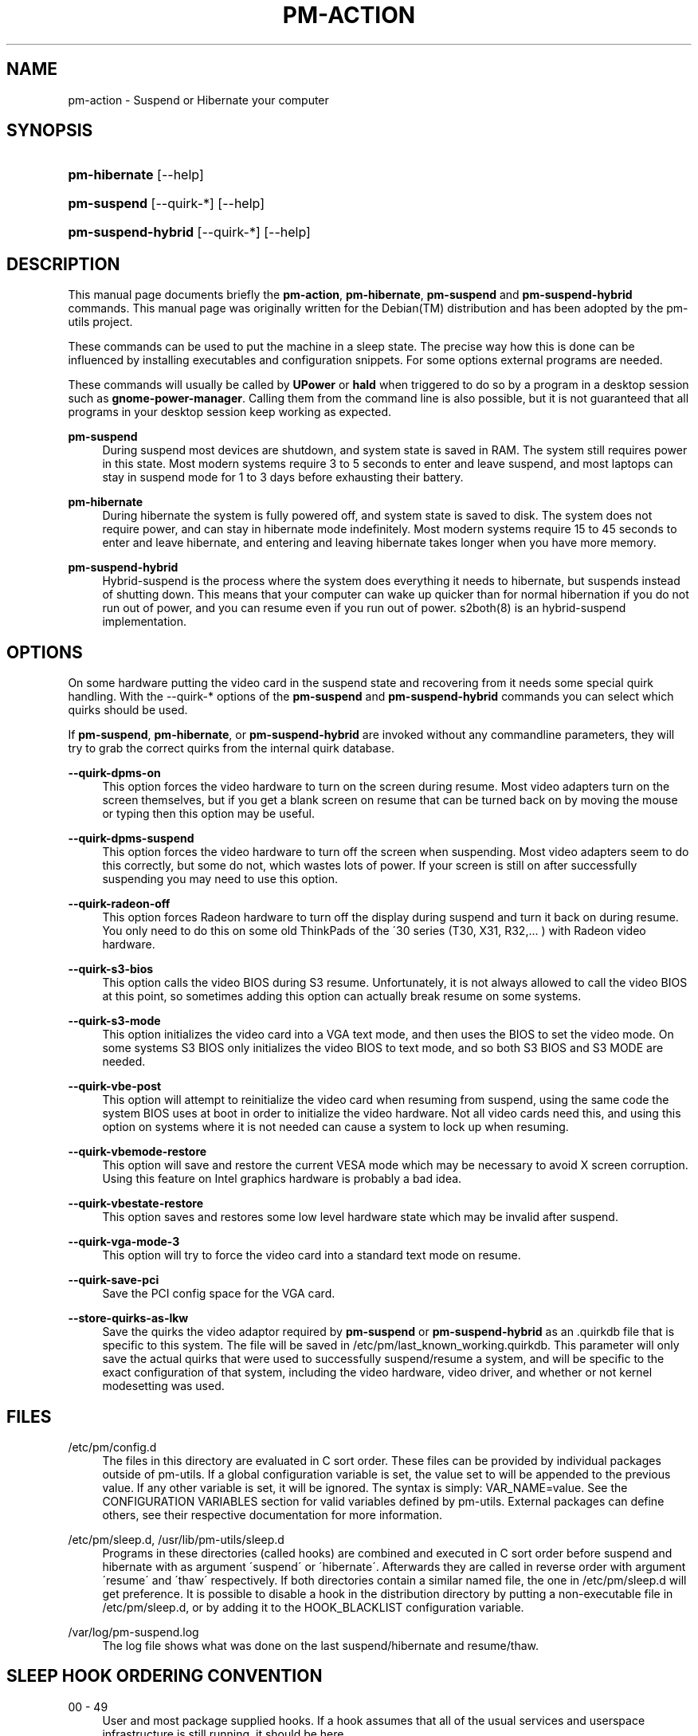 '\" t
.\"     Title: pm-action
.\"    Author: Tim Dijkstra <tim@famdijkstra.org>
.\" Generator: DocBook XSL Stylesheets v1.75.2 <http://docbook.sf.net/>
.\"      Date: Apr 25, 2007
.\"    Manual: pm-utils User Manual
.\"    Source: pm-action
.\"  Language: English
.\"
.TH "PM\-ACTION" "8" "Apr 25, 2007" "pm-action" "pm-utils User Manual"
.\" -----------------------------------------------------------------
.\" * set default formatting
.\" -----------------------------------------------------------------
.\" disable hyphenation
.nh
.\" disable justification (adjust text to left margin only)
.ad l
.\" -----------------------------------------------------------------
.\" * MAIN CONTENT STARTS HERE *
.\" -----------------------------------------------------------------
.SH "NAME"
pm-action \- Suspend or Hibernate your computer
.SH "SYNOPSIS"
.HP \w'\fBpm\-hibernate\fR\ 'u
\fBpm\-hibernate\fR [\-\-help]
.HP \w'\fBpm\-suspend\fR\ 'u
\fBpm\-suspend\fR [\-\-quirk\-*] [\-\-help]
.HP \w'\fBpm\-suspend\-hybrid\fR\ 'u
\fBpm\-suspend\-hybrid\fR [\-\-quirk\-*] [\-\-help]
.SH "DESCRIPTION"
.PP
This manual page documents briefly the
\fBpm\-action\fR,
\fBpm\-hibernate\fR,
\fBpm\-suspend\fR
and
\fBpm\-suspend\-hybrid\fR
commands\&. This manual page was originally written for the
Debian(TM)
distribution and has been adopted by the pm\-utils project\&.
.PP
These commands can be used to put the machine in a sleep state\&. The precise way how this is done can be influenced by installing executables and configuration snippets\&. For some options external programs are needed\&.
.PP
These commands will usually be called by
\fBUPower\fR
or
\fBhald\fR
when triggered to do so by a program in a desktop session such as
\fBgnome\-power\-manager\fR\&. Calling them from the command line is also possible, but it is not guaranteed that all programs in your desktop session keep working as expected\&.
.PP
\fBpm\-suspend\fR
.RS 4
During suspend most devices are shutdown, and system state is saved in RAM\&. The system still requires power in this state\&. Most modern systems require 3 to 5 seconds to enter and leave suspend, and most laptops can stay in suspend mode for 1 to 3 days before exhausting their battery\&.
.RE
.PP
\fBpm\-hibernate\fR
.RS 4
During hibernate the system is fully powered off, and system state is saved to disk\&. The system does not require power, and can stay in hibernate mode indefinitely\&. Most modern systems require 15 to 45 seconds to enter and leave hibernate, and entering and leaving hibernate takes longer when you have more memory\&.
.RE
.PP
\fBpm\-suspend\-hybrid\fR
.RS 4
Hybrid\-suspend is the process where the system does everything it needs to hibernate, but suspends instead of shutting down\&. This means that your computer can wake up quicker than for normal hibernation if you do not run out of power, and you can resume even if you run out of power\&. s2both(8) is an hybrid\-suspend implementation\&.
.RE
.SH "OPTIONS"
.PP
On some hardware putting the video card in the suspend state and recovering from it needs some special quirk handling\&. With the \-\-quirk\-* options of the
\fBpm\-suspend\fR
and
\fBpm\-suspend\-hybrid\fR
commands you can select which quirks should be used\&.
.PP
If
\fBpm\-suspend\fR,
\fBpm\-hibernate\fR, or
\fBpm\-suspend\-hybrid\fR
are invoked without any commandline parameters, they will try to grab the correct quirks from the internal quirk database\&.
.PP
\fB\-\-quirk\-dpms\-on\fR
.RS 4
This option forces the video hardware to turn on the screen during resume\&. Most video adapters turn on the screen themselves, but if you get a blank screen on resume that can be turned back on by moving the mouse or typing then this option may be useful\&.
.RE
.PP
\fB\-\-quirk\-dpms\-suspend\fR
.RS 4
This option forces the video hardware to turn off the screen when suspending\&. Most video adapters seem to do this correctly, but some do not, which wastes lots of power\&. If your screen is still on after successfully suspending you may need to use this option\&.
.RE
.PP
\fB\-\-quirk\-radeon\-off\fR
.RS 4
This option forces Radeon hardware to turn off the display during suspend and turn it back on during resume\&. You only need to do this on some old ThinkPads of the \'30 series (T30, X31, R32,\&.\&.\&. ) with Radeon video hardware\&.
.RE
.PP
\fB\-\-quirk\-s3\-bios\fR
.RS 4
This option calls the video BIOS during S3 resume\&. Unfortunately, it is not always allowed to call the video BIOS at this point, so sometimes adding this option can actually break resume on some systems\&.
.RE
.PP
\fB\-\-quirk\-s3\-mode\fR
.RS 4
This option initializes the video card into a VGA text mode, and then uses the BIOS to set the video mode\&. On some systems S3 BIOS only initializes the video BIOS to text mode, and so both S3 BIOS and S3 MODE are needed\&.
.RE
.PP
\fB\-\-quirk\-vbe\-post\fR
.RS 4
This option will attempt to reinitialize the video card when resuming from suspend, using the same code the system BIOS uses at boot in order to initialize the video hardware\&. Not all video cards need this, and using this option on systems where it is not needed can cause a system to lock up when resuming\&.
.RE
.PP
\fB\-\-quirk\-vbemode\-restore\fR
.RS 4
This option will save and restore the current VESA mode which may be necessary to avoid X screen corruption\&. Using this feature on Intel graphics hardware is probably a bad idea\&.
.RE
.PP
\fB\-\-quirk\-vbestate\-restore\fR
.RS 4
This option saves and restores some low level hardware state which may be invalid after suspend\&.
.RE
.PP
\fB\-\-quirk\-vga\-mode\-3\fR
.RS 4
This option will try to force the video card into a standard text mode on resume\&.
.RE
.PP
\fB\-\-quirk\-save\-pci\fR
.RS 4
Save the PCI config space for the VGA card\&.
.RE
.PP
\fB\-\-store\-quirks\-as\-lkw\fR
.RS 4
Save the quirks the video adaptor required by
\fBpm\-suspend\fR
or
\fBpm\-suspend\-hybrid\fR
as an \&.quirkdb file that is specific to this system\&. The file will be saved in
/etc/pm/last_known_working\&.quirkdb\&. This parameter will only save the actual quirks that were used to successfully suspend/resume a system, and will be specific to the exact configuration of that system, including the video hardware, video driver, and whether or not kernel modesetting was used\&.
.RE
.SH "FILES"
.PP
/etc/pm/config\&.d
.RS 4
The files in this directory are evaluated in C sort order\&. These files can be provided by individual packages outside of pm\-utils\&. If a global configuration variable is set, the value set to will be appended to the previous value\&. If any other variable is set, it will be ignored\&. The syntax is simply: VAR_NAME=value\&. See the CONFIGURATION VARIABLES section for valid variables defined by pm\-utils\&. External packages can define others, see their respective documentation for more information\&.
.RE
.PP
/etc/pm/sleep\&.d, /usr/lib/pm\-utils/sleep\&.d
.RS 4
Programs in these directories (called hooks) are combined and executed in C sort order before suspend and hibernate with as argument \'suspend\' or \'hibernate\'\&. Afterwards they are called in reverse order with argument \'resume\' and \'thaw\' respectively\&. If both directories contain a similar named file, the one in
/etc/pm/sleep\&.d
will get preference\&. It is possible to disable a hook in the distribution directory by putting a non\-executable file in
/etc/pm/sleep\&.d, or by adding it to the HOOK_BLACKLIST configuration variable\&.
.RE
.PP
/var/log/pm\-suspend\&.log
.RS 4
The log file shows what was done on the last suspend/hibernate and resume/thaw\&.
.RE
.SH "SLEEP HOOK ORDERING CONVENTION"
.PP
00 \- 49
.RS 4
User and most package supplied hooks\&. If a hook assumes that all of the usual services and userspace infrastructure is still running, it should be here\&.
.RE
.PP
50 \- 74
.RS 4
Service handling hooks\&. Hooks that start or stop a service belong in this range\&. At or before 50, hooks can assume that all services are still enabled\&.
.RE
.PP
75 \- 89
.RS 4
Module and non\-core hardware handling\&. If a hook needs to load/unload a module, or if it needs to place non\-video hardware that would otherwise break suspend or hibernate into a safe state, it belongs in this range\&. At or before 75, hooks can assume all modules are still loaded\&.
.RE
.PP
90 \- 99
.RS 4
Reserved for critical suspend hooks\&.
.RE
.SH "CONFIGURATION VARIABLES"
.PP
Configuration variables defined by pm\-utils\&. These can be set in any file in
/etc/pm/config\&.d/\&.
.PP
\fBSLEEP_MODULE [=kernel]\fR
.RS 4
The default suspend backend to use\&. Valid values are:
.PP
\fIkernel\fR
.RS 4
The built\-in kernel suspend/resume support\&. Use this if nothing else is supported on your system\&. The kernel backend is always used if nothing else is available\&.
.RE
.PP
\fIuswsusp\fR
.RS 4
If your system has support for the userspace suspend programs (s2ram/s2disk/s2both), then use this\&.
.RE
.PP
\fItuxonice\fR
.RS 4
If your system has support for tuxonice/suspend2, use this\&.
.RE
.sp
.RE
.PP
\fBHIBERNATE_RESUME_POST_VIDEO [=no]\fR
.RS 4
If video should be posted after hibernate, just like after suspend\&. You should not normally need to set this\&.
.RE
.PP
\fBSUSPEND_MODULES\fR
.RS 4
Space separated list of modules to unload before suspend\&.
.RE
.PP
\fBHOOK_BLACKLIST\fR
.RS 4
Space separated list of hooks that should be disabled\&.
.RE
.PP
\fBHIBERNATE_MODE\fR
.RS 4
Default method to power down the system when hibernating\&. If not set, the system will use the kernel default as a default value\&. Check /sys/power/disk for valid values\&. The default value will be surrounded by [square brackets]\&.
.RE
.PP
\fBNEED_CLOCK_SYNC\fR
.RS 4
If your system clock drifts across a suspend/resume or hibernate/thaw cycle, you should set this to true\&. This will cause pm\-utils to synchronize the system clock whenever going through a sleep/wake cycle at the expense of making suspend/resume take longer\&.
.RE
.PP
\fBPM_HIBERNATE_DELAY [=900]\fR
.RS 4
If you are using kernel suspend/resume and invoke
\fBpm\-suspend\-hybrid\fR, this environment variable controls how many seconds the system will wait after going into suspend before waking back up and hibernating\&. By default, this is set to 900 seconds (15 minutes)\&.
.RE
.SH "RETURN VALUES"
.PP
Return values less than 128 mean that pm\-action failed before trying to put the system in the requested power saving state\&. A return value of 128 means that pm\-action tried to put the machine in the requested power state but failed\&. A return value greater than 128 means pm\-action encountered an error and also failed to enter the requested power saving state\&.
.SH "DEBUGGING"
.PP
Debugging suspend/resume can be a tricky process, and is covered in more detail in
/usr/share/doc/pm\-utils/README\&.debugging\&.
.SH "BUGS"
.PP
The upstream
BTS
can be found at
\m[blue]\fB\%https://bugs.freedesktop.org/\fR\m[]\&. Select \'pm\-utils\' as product\&.
.SH "SEE ALSO"
.PP

\fBs2ram\fR(8),
\fBs2disk\fR(8),
\fBs2both\fR(8),
\fBpm-is-supported\fR(1),
\fBpm-powersave\fR(8),
\fBvbetool\fR(8),
\fBradeontool\fR(8)
.SH "AUTHOR"
.PP
\fBTim Dijkstra\fR <\&tim@famdijkstra\&.org\&>
.RS 4
Manpage author\&.
.RE
.SH "COPYRIGHT"
.br
Copyright \(co 2007 Tim Dijkstra
.br
.PP
This manual page was originally written for the
Debian(TM)
system, and has been adopted by the pm\-utils project\&.
.PP
Permission is granted to copy, distribute and/or modify this document under the terms of the
GNU
General Public License, Version 2 or (at your option) any later version published by the Free Software Foundation\&.
.sp
